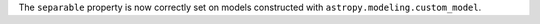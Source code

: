 The ``separable`` property is now correctly set on models constructed with
``astropy.modeling.custom_model``.
